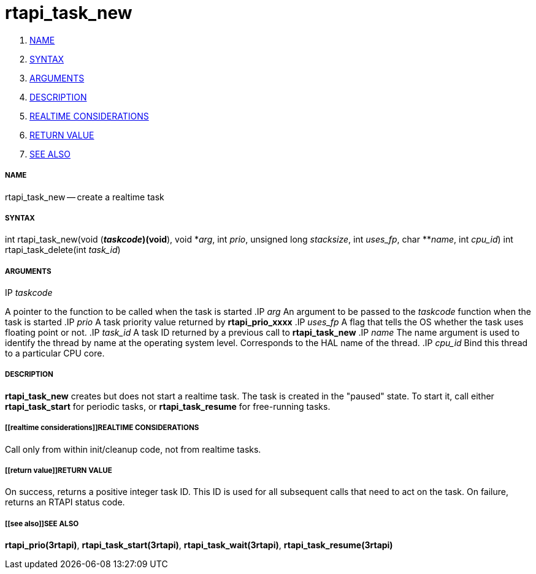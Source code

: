 rtapi_task_new
==============

. <<name,NAME>>
. <<syntax,SYNTAX>>
. <<arguments,ARGUMENTS>>
. <<description,DESCRIPTION>>
. <<realtime considerations,REALTIME CONSIDERATIONS>>
. <<return value,RETURN VALUE>>
. <<see also,SEE ALSO>>


===== [[name]]NAME

rtapi_task_new -- create a realtime task



===== [[syntax]]SYNTAX
int rtapi_task_new(void (*__taskcode__)(void*), void *__arg__,
	int __prio__, unsigned long __stacksize__, int
	__uses_fp__, char **__name__, int __cpu_id__)
int rtapi_task_delete(int __task_id__)


===== [[arguments]]ARGUMENTS
.IP __taskcode__
A pointer to the function to be called when the task is started
.IP __arg__
An argument to be passed to the __taskcode__ function when the task is
started
.IP __prio__
A task priority value returned by **rtapi_prio_xxxx**
.IP __uses_fp__
A flag that tells the OS whether the task uses floating point or not.
.IP __task_id__
A task ID returned by a previous call to **rtapi_task_new**
.IP __name__
The name argument is used to identify the thread by name at the
operating system level. Corresponds to the HAL name of the thread.
.IP __cpu_id__
Bind this thread to a particular CPU core.



===== [[description]]DESCRIPTION
**rtapi_task_new** creates but does not start a realtime task.  The task is
created in the "paused" state.  To start it, call either **rtapi_task_start**
for periodic tasks, or **rtapi_task_resume** for free-running tasks.



===== [[realtime considerations]]REALTIME CONSIDERATIONS
Call only from within init/cleanup code, not from realtime tasks.



===== [[return value]]RETURN VALUE
On success, returns a positive integer task ID.  This ID is used
for all subsequent calls that need to act on the task.  On failure,
returns an RTAPI status code.



===== [[see also]]SEE ALSO
**rtapi_prio(3rtapi)**, **rtapi_task_start(3rtapi)**, **rtapi_task_wait(3rtapi)**, **rtapi_task_resume(3rtapi)
**
